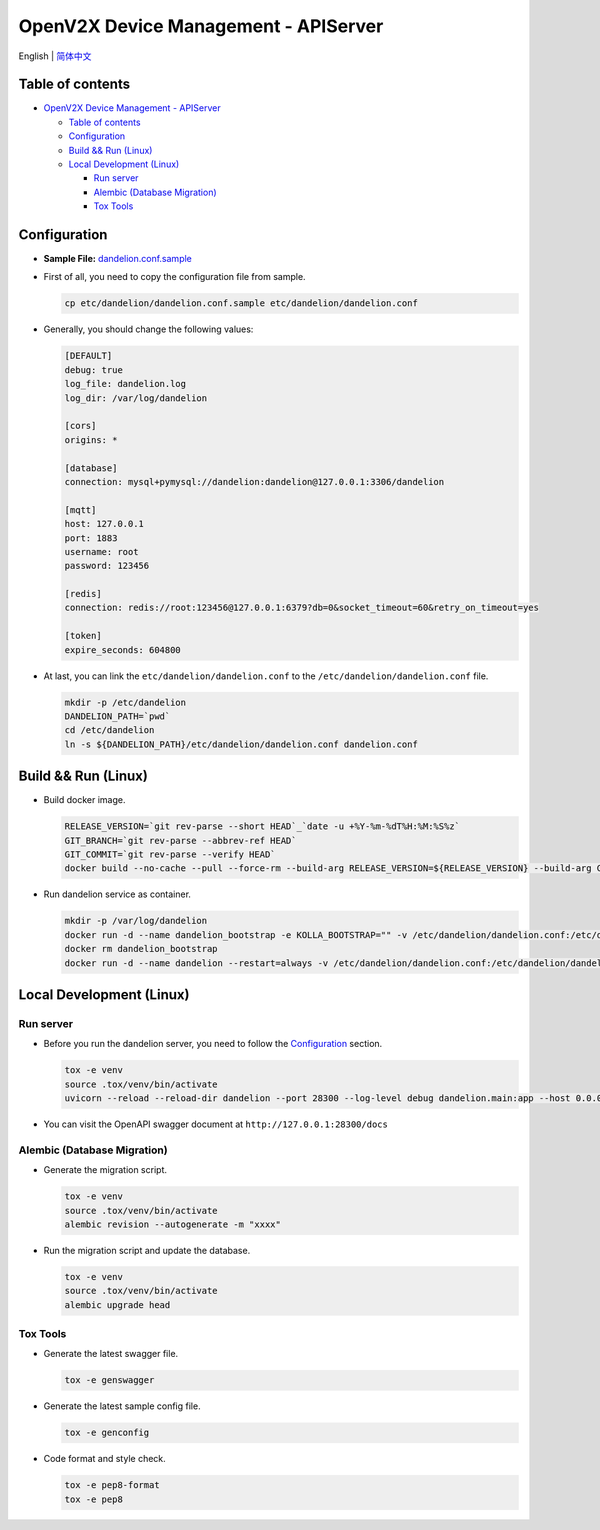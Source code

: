 =====================================
OpenV2X Device Management - APIServer
=====================================

|pep8| |ci| |issue| |star| |license|

English \| `简体中文 <./README-zh_CN.rst>`__

Table of contents
-----------------

-  `OpenV2X Device Management - APIServer <#openv2x-device-management---apiserver>`__

   -  `Table of contents <#table-of-contents>`__
   -  `Configuration <#configuration>`__
   -  `Build && Run (Linux) <#build--run-linux>`__
   -  `Local Development (Linux) <#local-development-linux>`__

      -  `Run server <#run-server>`__
      -  `Alembic (Database Migration) <#alembic-database-migration>`__
      -  `Tox Tools <#tox-tools>`__

Configuration
-------------

-  **Sample File:**
   `dandelion.conf.sample <./etc/dandelion/dandelion.conf.sample>`__

-  First of all, you need to copy the configuration file from sample.

   .. code:: bash

      cp etc/dandelion/dandelion.conf.sample etc/dandelion/dandelion.conf

-  Generally, you should change the following values:

   .. code:: yaml

      [DEFAULT]
      debug: true
      log_file: dandelion.log
      log_dir: /var/log/dandelion

      [cors]
      origins: *

      [database]
      connection: mysql+pymysql://dandelion:dandelion@127.0.0.1:3306/dandelion

      [mqtt]
      host: 127.0.0.1
      port: 1883
      username: root
      password: 123456

      [redis]
      connection: redis://root:123456@127.0.0.1:6379?db=0&socket_timeout=60&retry_on_timeout=yes

      [token]
      expire_seconds: 604800

-  At last, you can link the ``etc/dandelion/dandelion.conf`` to the
   ``/etc/dandelion/dandelion.conf`` file.

   .. code:: bash

      mkdir -p /etc/dandelion
      DANDELION_PATH=`pwd`
      cd /etc/dandelion
      ln -s ${DANDELION_PATH}/etc/dandelion/dandelion.conf dandelion.conf

Build && Run (Linux)
--------------------

-  Build docker image.

   .. code:: bash

      RELEASE_VERSION=`git rev-parse --short HEAD`_`date -u +%Y-%m-%dT%H:%M:%S%z`
      GIT_BRANCH=`git rev-parse --abbrev-ref HEAD`
      GIT_COMMIT=`git rev-parse --verify HEAD`
      docker build --no-cache --pull --force-rm --build-arg RELEASE_VERSION=${RELEASE_VERSION} --build-arg GIT_BRANCH=${GIT_BRANCH} --build-arg GIT_COMMIT=${GIT_COMMIT} -f Dockerfile -t dandelion:albany .

-  Run dandelion service as container.

   .. code:: bash

      mkdir -p /var/log/dandelion
      docker run -d --name dandelion_bootstrap -e KOLLA_BOOTSTRAP="" -v /etc/dandelion/dandelion.conf:/etc/dandelion/dandelion.conf --net=host dandelion:albany
      docker rm dandelion_bootstrap
      docker run -d --name dandelion --restart=always -v /etc/dandelion/dandelion.conf:/etc/dandelion/dandelion.conf -v /var/log/dandelion:/var/log/dandelion --net=host dandelion:albany

Local Development (Linux)
-------------------------

Run server
~~~~~~~~~~

-  Before you run the dandelion server, you need to follow the `Configuration <#configuration>`__ section.

   .. code:: bash

      tox -e venv
      source .tox/venv/bin/activate
      uvicorn --reload --reload-dir dandelion --port 28300 --log-level debug dandelion.main:app --host 0.0.0.0

-  You can visit the OpenAPI swagger document at ``http://127.0.0.1:28300/docs``

Alembic (Database Migration)
~~~~~~~~~~~~~~~~~~~~~~~~~~~~

-  Generate the migration script.

   .. code:: bash

      tox -e venv
      source .tox/venv/bin/activate
      alembic revision --autogenerate -m "xxxx"

-  Run the migration script and update the database.

   .. code:: bash

      tox -e venv
      source .tox/venv/bin/activate
      alembic upgrade head

Tox Tools
~~~~~~~~~

-  Generate the latest swagger file.

   .. code:: bash

      tox -e genswagger

-  Generate the latest sample config file.

   .. code:: bash

      tox -e genconfig

-  Code format and style check.

   .. code:: bash

      tox -e pep8-format
      tox -e pep8

.. |pep8| image:: https://github.com/open-v2x/dandelion/actions/workflows/tox-pep8.yml/badge.svg?event=push
   :target: https://github.com/open-v2x/dandelion/actions/workflows/tox-pep8.yml
.. |ci| image:: https://github.com/open-v2x/dandelion/actions/workflows/ci.yml/badge.svg?event=push
   :target: https://github.com/open-v2x/dandelion/actions/workflows/ci.yml
.. |issue| image:: https://img.shields.io/github/issues/open-v2x/dandelion
   :target: https://github.com/open-v2x/dandelion/issues
.. |star| image:: https://img.shields.io/github/stars/open-v2x/dandelion
   :target: #
.. |license| image:: https://img.shields.io/github/license/open-v2x/dandelion
   :target: LICENSE
